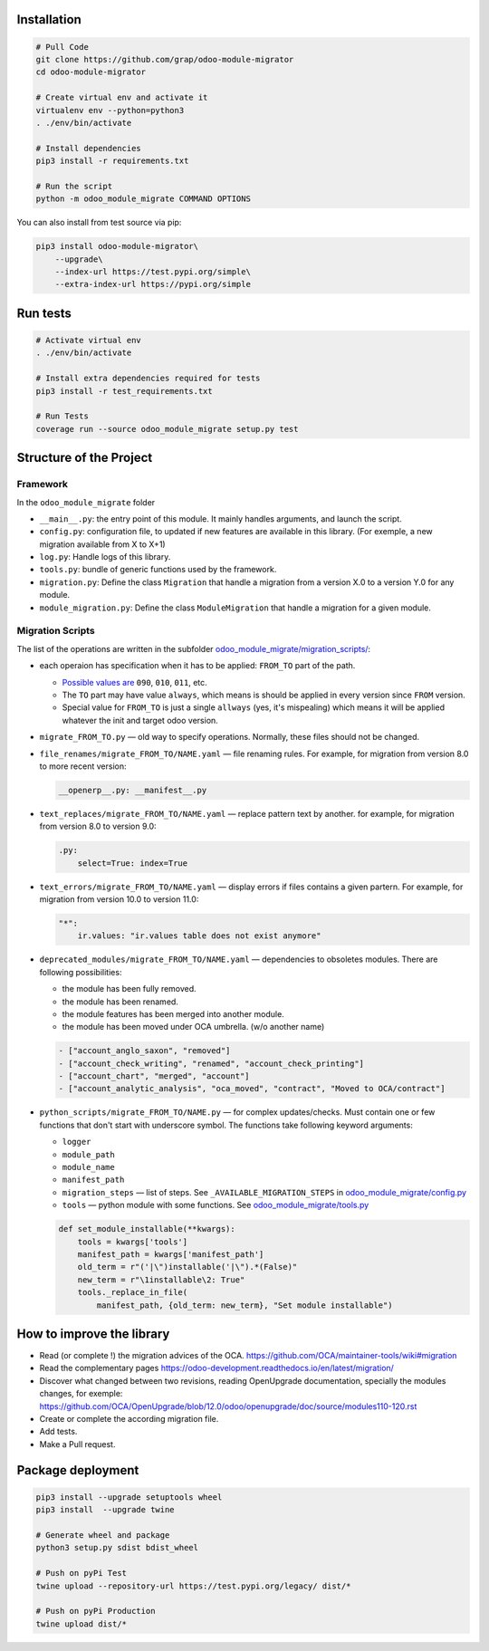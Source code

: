 Installation
============

.. code-block:: shell

    # Pull Code
    git clone https://github.com/grap/odoo-module-migrator
    cd odoo-module-migrator

    # Create virtual env and activate it
    virtualenv env --python=python3
    . ./env/bin/activate

    # Install dependencies
    pip3 install -r requirements.txt

    # Run the script
    python -m odoo_module_migrate COMMAND OPTIONS

You can also install from test source via pip:

.. code-block:: shell

    pip3 install odoo-module-migrator\
        --upgrade\
        --index-url https://test.pypi.org/simple\
        --extra-index-url https://pypi.org/simple

Run tests
=========

.. code-block:: shell

    # Activate virtual env
    . ./env/bin/activate

    # Install extra dependencies required for tests
    pip3 install -r test_requirements.txt

    # Run Tests
    coverage run --source odoo_module_migrate setup.py test

Structure of the Project
========================

Framework
---------

In the ``odoo_module_migrate`` folder

* ``__main__.py``: the entry point of this module. It mainly
  handles arguments, and launch the script.

* ``config.py``: configuration file, to updated if new features are available
  in this library. (For exemple, a new migration available from X to X+1)

* ``log.py``: Handle logs of this library.

* ``tools.py``: bundle of generic functions used by the framework.

* ``migration.py``: Define the class ``Migration`` that handle a migration
  from a version X.0 to a version Y.0 for any module.

* ``module_migration.py``: Define the class ``ModuleMigration`` that handle
  a migration for a given module.


Migration Scripts
-----------------

The list of the operations are written in the subfolder
`<odoo_module_migrate/migration_scripts/>`__:

* each operaion has specification when it has to be applied: ``FROM_TO`` part of the path.

  * `Possible values are <odoo_module_migrate/config.py>`__ ``090``, ``010``, ``011``, etc.
  * The ``TO`` part may have value ``always``, which means is should be applied in every version since ``FROM`` version.
  * Special value for ``FROM_TO`` is just a single ``allways`` (yes, it's mispealing) which means it will be applied whatever the init and target odoo version.

* ``migrate_FROM_TO.py`` — old way to specify operations. Normally, these files should not be changed.

* ``file_renames/migrate_FROM_TO/NAME.yaml`` — file renaming rules. For
  example, for migration from version 8.0 to more recent version:

  .. code-block:: yaml

      __openerp__.py: __manifest__.py

* ``text_replaces/migrate_FROM_TO/NAME.yaml`` — replace pattern text by
  another. for example, for migration from version 8.0 to version 9.0:

  .. code-block:: yaml

      .py:
          select=True: index=True


* ``text_errors/migrate_FROM_TO/NAME.yaml`` — display errors if files contains a
  given partern. For example, for migration from version 10.0 to version 11.0:

  .. code-block:: yaml

      "*":
          ir.values: "ir.values table does not exist anymore"

* ``deprecated_modules/migrate_FROM_TO/NAME.yaml`` — dependencies to obsoletes modules. There are following possibilities:

  * the module has been fully removed.
  * the module has been renamed.
  * the module features has been merged into another module.
  * the module has been moved under OCA umbrella. (w/o another name)

  .. code-block:: yaml

        - ["account_anglo_saxon", "removed"]
        - ["account_check_writing", "renamed", "account_check_printing"]
        - ["account_chart", "merged", "account"]
        - ["account_analytic_analysis", "oca_moved", "contract", "Moved to OCA/contract"]

* ``python_scripts/migrate_FROM_TO/NAME.py`` — for complex updates/checks. Must contain one or few functions that don't start with underscore symbol. The functions take following keyword arguments:

  * ``logger``
  * ``module_path``
  * ``module_name``
  * ``manifest_path``
  * ``migration_steps`` — list of steps. See ``_AVAILABLE_MIGRATION_STEPS`` in `<odoo_module_migrate/config.py>`__
  * ``tools`` — python module with some functions. See `<odoo_module_migrate/tools.py>`__

  .. code-block:: py

      def set_module_installable(**kwargs):
          tools = kwargs['tools']
          manifest_path = kwargs['manifest_path']
          old_term = r"('|\")installable('|\").*(False)"
          new_term = r"\1installable\2: True"
          tools._replace_in_file(
              manifest_path, {old_term: new_term}, "Set module installable")

How to improve the library
==========================

* Read (or complete !) the migration advices of the OCA.
  https://github.com/OCA/maintainer-tools/wiki#migration

* Read the complementary pages
  https://odoo-development.readthedocs.io/en/latest/migration/

* Discover what changed between two revisions, reading OpenUpgrade
  documentation, specially the modules changes, for exemple:
  https://github.com/OCA/OpenUpgrade/blob/12.0/odoo/openupgrade/doc/source/modules110-120.rst

* Create or complete the according migration file.

* Add tests.

* Make a Pull request.

Package deployment
==================

.. code-block:: shell

    pip3 install --upgrade setuptools wheel
    pip3 install  --upgrade twine

    # Generate wheel and package
    python3 setup.py sdist bdist_wheel

    # Push on pyPi Test
    twine upload --repository-url https://test.pypi.org/legacy/ dist/*

    # Push on pyPi Production
    twine upload dist/*
